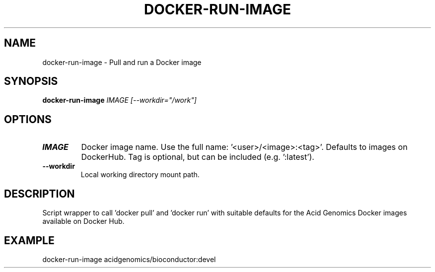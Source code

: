 .TH DOCKER-RUN-IMAGE 1 2019-11-10 Bash
.SH NAME
docker-run-image \-
Pull and run a Docker image
.SH SYNOPSIS
.B docker-run-image
.IR IMAGE
.IR [--workdir="/work"]
.SH OPTIONS
.TP
.BR IMAGE
Docker image name. Use the full name: '<user>/<image>:<tag>'. Defaults to images on DockerHub. Tag is optional, but can be included (e.g. ':latest').
.TP
.BR \-\-workdir
Local working directory mount path.
.SH DESCRIPTION
Script wrapper to call 'docker pull' and 'docker run' with suitable defaults for the Acid Genomics Docker images available on Docker Hub.
.SH EXAMPLE
docker-run-image acidgenomics/bioconductor:devel
